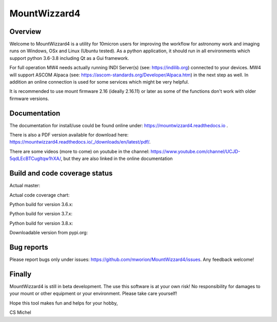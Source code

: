 MountWizzard4
=============

Overview
--------
Welcome to MountWizzard4 is a utility for 10micron users for improving the workflow for
astronomy work and imaging runs on Windows, OSx and Linux (Ubuntu tested). As a python
application, it should run in all environments which support python 3.6-3.8 including
Qt as a Gui framework.

For full operation MW4 needs actually running INDI Server(s) (see: https://indilib.org)
connected to your devices. MW4 will support ASCOM Alpaca
(see: https://ascom-standards.org/Developer/Alpaca.htm) in the next step as well. In
addition an online connection is used for some services which might be very helpful.

It is recommended to use mount firmware 2.16 (ideally 2.16.11) or later as some of the
functions don't work with older firmware versions.

Documentation
-------------
The documentation for install/use could be found online under:
https://mountwizzard4.readthedocs.io .

There is also a PDF version available for download
here: https://mountwizzard4.readthedocs.io/_/downloads/en/latest/pdf/.

There are some videos (more to come) on youtube in the channel:
https://www.youtube.com/channel/UCJD-5qdLEcBTCugltqw1hXA/, but they are also linked in the
online documentation

.. image:: https://readthedocs.org/projects/mountwizzard4/badge/?version=latest
    :target: https://mountwizzard4.readthedocs.io/en/latest/?badge=latest
    :alt: Documentation Status

Build and code coverage status
------------------------------
Actual master:
    .. image:: https://github.com/mworion/MountWizzard4/workflows/PyTest/badge.svg
        :align: center
    .. image:: https://codecov.io/gh/mworion/MountWizzard4/branch/master/graph/badge.svg
        :align: center

Actual code coverage chart:
    .. image:: https://codecov.io/gh/mworion/MountWizzard4/branch/master/graphs/sunburst.svg
        :target: https://codecov.io/gh/mworion/MountWizzard4
        :align: center

Python build for version 3.6.x:
    .. image:: https://github.com/mworion/MountWizzard4/workflows/Python3.6%20Ubuntu/badge.svg
        :align: center
    .. image:: https://github.com/mworion/MountWizzard4/workflows/Python3.6%20Windows/badge.svg
        :align: center
    .. image:: https://github.com/mworion/MountWizzard4/workflows/Python3.6%20MacOS/badge.svg
        :align: center

Python build for version 3.7.x:
    .. image:: https://github.com/mworion/MountWizzard4/workflows/Python3.7%20Ubuntu/badge.svg
        :align: center
    .. image:: https://github.com/mworion/MountWizzard4/workflows/Python3.7%20Windows/badge.svg
        :align: center
    .. image:: https://github.com/mworion/MountWizzard4/workflows/Python3.7%20MacOS/badge.svg
        :align: center

Python build for version 3.8.x:
    .. image:: https://github.com/mworion/MountWizzard4/workflows/Python3.8%20Ubuntu/badge.svg
        :align: center
    .. image:: https://github.com/mworion/MountWizzard4/workflows/Python3.8%20Windows/badge.svg
        :align: center
    .. image:: https://github.com/mworion/MountWizzard4/workflows/Python3.8%20MacOS/badge.svg
        :align: center

Downloadable version from pypi.org:
    .. image:: https://img.shields.io/pypi/v/mountwizzard4.svg
        :target: https://pypi.python.org/pypi/mountwizzard4
        :alt: MountWizzard4's PyPI Status

Bug reports
-----------
Please report bugs only under issues: https://github.com/mworion/MountWizzard4/issues.
Any feedback welcome!

Finally
-------
MountWizzard4 is still in beta development. The use this software is at your own risk! No
responsibility for damages to your mount or other equipment or your environment. Please take
care yourself!

Hope this tool makes fun and helps for your hobby,

CS Michel

